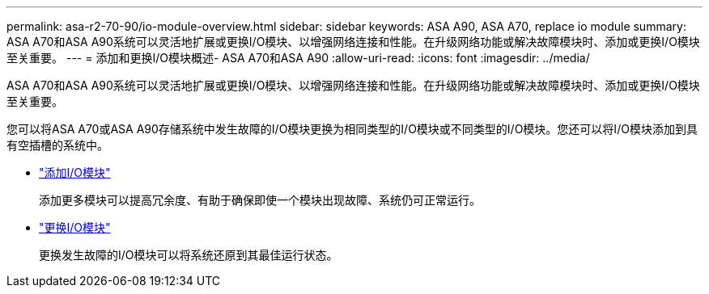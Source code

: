 ---
permalink: asa-r2-70-90/io-module-overview.html 
sidebar: sidebar 
keywords: ASA A90,  ASA A70, replace io module 
summary: ASA A70和ASA A90系统可以灵活地扩展或更换I/O模块、以增强网络连接和性能。在升级网络功能或解决故障模块时、添加或更换I/O模块至关重要。 
---
= 添加和更换I/O模块概述- ASA A70和ASA A90
:allow-uri-read: 
:icons: font
:imagesdir: ../media/


[role="lead"]
ASA A70和ASA A90系统可以灵活地扩展或更换I/O模块、以增强网络连接和性能。在升级网络功能或解决故障模块时、添加或更换I/O模块至关重要。

您可以将ASA A70或ASA A90存储系统中发生故障的I/O模块更换为相同类型的I/O模块或不同类型的I/O模块。您还可以将I/O模块添加到具有空插槽的系统中。

* link:io-module-add.html["添加I/O模块"]
+
添加更多模块可以提高冗余度、有助于确保即使一个模块出现故障、系统仍可正常运行。

* link:io-module-replace.html["更换I/O模块"]
+
更换发生故障的I/O模块可以将系统还原到其最佳运行状态。


